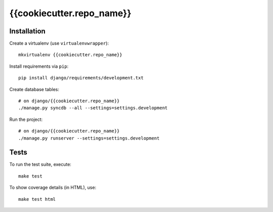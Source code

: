 {{cookiecutter.repo_name}}
==========================

Installation
------------

Create a virtualenv (use ``virtualenvwrapper``): ::

    mkvirtualenv {{cookiecutter.repo_name}}


Install requirements via ``pip``: ::

    pip install django/requirements/development.txt


Create database tables: ::

    # on django/{{cookiecutter.repo_name}}
    ./manage.py syncdb --all --settings=settings.development


Run the project: ::

    # on django/{{cookiecutter.repo_name}}
    ./manage.py runserver --settings=settings.development


Tests
-----

To run the test suite, execute: ::

    make test


To show coverage details (in HTML), use: ::

    make test html
